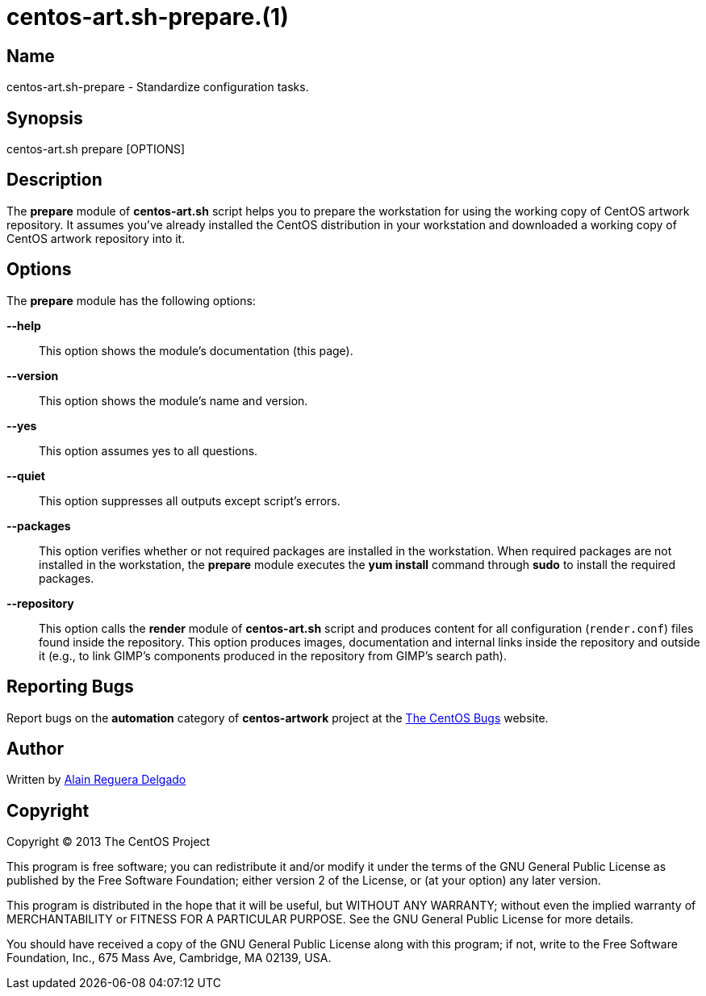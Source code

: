 centos-art.sh-prepare.(1)
=========================

Name
----

centos-art.sh-prepare - Standardize configuration tasks.

Synopsis
--------

centos-art.sh prepare [OPTIONS]

Description
-----------

The *prepare* module of *centos-art.sh* script helps you to prepare
the workstation for using the working copy of CentOS artwork
repository. It assumes you've already installed the CentOS
distribution in your workstation and downloaded a working copy of
CentOS artwork repository into it.

Options
-------
The *prepare* module has the following options:

*--help*::
    This option shows the module's documentation (this page).
*--version*::
    This option shows the module's name and version.
*--yes*::
    This option assumes yes to all questions.
*--quiet*::
    This option suppresses all outputs except script's errors.
*--packages*::
    This option verifies whether or not required packages are
    installed in the workstation. When required packages are not
    installed in the workstation, the *prepare* module executes the
    *yum install* command through *sudo* to install the required
    packages.
*--repository*::
    This option calls the *render* module of *centos-art.sh* script
    and produces content for all configuration (+render.conf+) files
    found inside the repository. This option produces images,
    documentation and internal links inside the repository and outside
    it (e.g., to link GIMP's components produced in the repository
    from GIMP's search path).

Reporting Bugs
--------------
Report bugs on the *automation* category of *centos-artwork* project
at the https://centos.org.cu/bugs/[The CentOS Bugs] website.

Author
------
Written by mailto:al@centos.org.cu[Alain Reguera Delgado]

Copyright
---------
Copyright (C) 2013 The CentOS Project

This program is free software; you can redistribute it and/or modify
it under the terms of the GNU General Public License as published by
the Free Software Foundation; either version 2 of the License, or (at
your option) any later version.

This program is distributed in the hope that it will be useful, but
WITHOUT ANY WARRANTY; without even the implied warranty of
MERCHANTABILITY or FITNESS FOR A PARTICULAR PURPOSE.  See the GNU
General Public License for more details.

You should have received a copy of the GNU General Public License
along with this program; if not, write to the Free Software
Foundation, Inc., 675 Mass Ave, Cambridge, MA 02139, USA.

// vim: set syntax=asciidoc:

